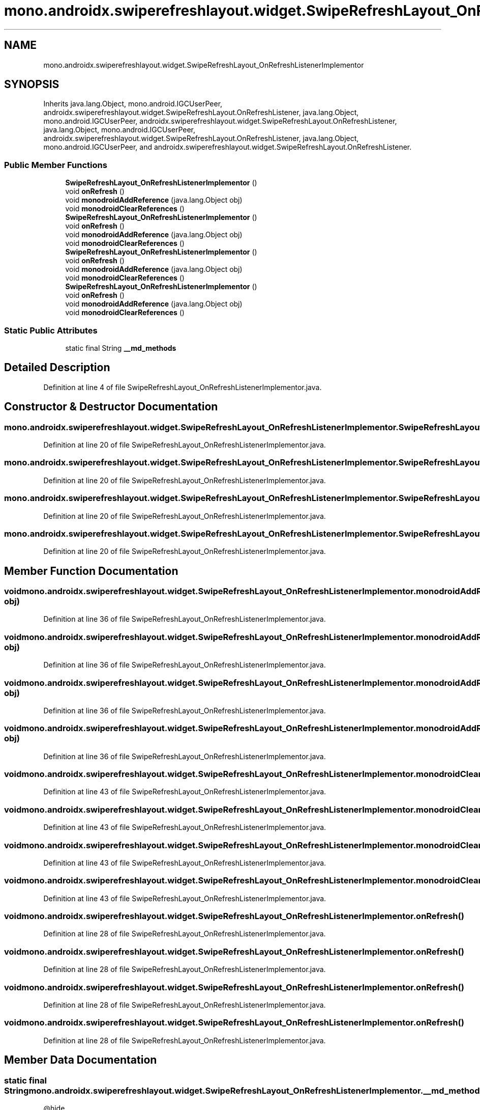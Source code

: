 .TH "mono.androidx.swiperefreshlayout.widget.SwipeRefreshLayout_OnRefreshListenerImplementor" 3 "Thu Apr 29 2021" "Version 1.0" "Green Quake" \" -*- nroff -*-
.ad l
.nh
.SH NAME
mono.androidx.swiperefreshlayout.widget.SwipeRefreshLayout_OnRefreshListenerImplementor
.SH SYNOPSIS
.br
.PP
.PP
Inherits java\&.lang\&.Object, mono\&.android\&.IGCUserPeer, androidx\&.swiperefreshlayout\&.widget\&.SwipeRefreshLayout\&.OnRefreshListener, java\&.lang\&.Object, mono\&.android\&.IGCUserPeer, androidx\&.swiperefreshlayout\&.widget\&.SwipeRefreshLayout\&.OnRefreshListener, java\&.lang\&.Object, mono\&.android\&.IGCUserPeer, androidx\&.swiperefreshlayout\&.widget\&.SwipeRefreshLayout\&.OnRefreshListener, java\&.lang\&.Object, mono\&.android\&.IGCUserPeer, and androidx\&.swiperefreshlayout\&.widget\&.SwipeRefreshLayout\&.OnRefreshListener\&.
.SS "Public Member Functions"

.in +1c
.ti -1c
.RI "\fBSwipeRefreshLayout_OnRefreshListenerImplementor\fP ()"
.br
.ti -1c
.RI "void \fBonRefresh\fP ()"
.br
.ti -1c
.RI "void \fBmonodroidAddReference\fP (java\&.lang\&.Object obj)"
.br
.ti -1c
.RI "void \fBmonodroidClearReferences\fP ()"
.br
.ti -1c
.RI "\fBSwipeRefreshLayout_OnRefreshListenerImplementor\fP ()"
.br
.ti -1c
.RI "void \fBonRefresh\fP ()"
.br
.ti -1c
.RI "void \fBmonodroidAddReference\fP (java\&.lang\&.Object obj)"
.br
.ti -1c
.RI "void \fBmonodroidClearReferences\fP ()"
.br
.ti -1c
.RI "\fBSwipeRefreshLayout_OnRefreshListenerImplementor\fP ()"
.br
.ti -1c
.RI "void \fBonRefresh\fP ()"
.br
.ti -1c
.RI "void \fBmonodroidAddReference\fP (java\&.lang\&.Object obj)"
.br
.ti -1c
.RI "void \fBmonodroidClearReferences\fP ()"
.br
.ti -1c
.RI "\fBSwipeRefreshLayout_OnRefreshListenerImplementor\fP ()"
.br
.ti -1c
.RI "void \fBonRefresh\fP ()"
.br
.ti -1c
.RI "void \fBmonodroidAddReference\fP (java\&.lang\&.Object obj)"
.br
.ti -1c
.RI "void \fBmonodroidClearReferences\fP ()"
.br
.in -1c
.SS "Static Public Attributes"

.in +1c
.ti -1c
.RI "static final String \fB__md_methods\fP"
.br
.in -1c
.SH "Detailed Description"
.PP 
Definition at line 4 of file SwipeRefreshLayout_OnRefreshListenerImplementor\&.java\&.
.SH "Constructor & Destructor Documentation"
.PP 
.SS "mono\&.androidx\&.swiperefreshlayout\&.widget\&.SwipeRefreshLayout_OnRefreshListenerImplementor\&.SwipeRefreshLayout_OnRefreshListenerImplementor ()"

.PP
Definition at line 20 of file SwipeRefreshLayout_OnRefreshListenerImplementor\&.java\&.
.SS "mono\&.androidx\&.swiperefreshlayout\&.widget\&.SwipeRefreshLayout_OnRefreshListenerImplementor\&.SwipeRefreshLayout_OnRefreshListenerImplementor ()"

.PP
Definition at line 20 of file SwipeRefreshLayout_OnRefreshListenerImplementor\&.java\&.
.SS "mono\&.androidx\&.swiperefreshlayout\&.widget\&.SwipeRefreshLayout_OnRefreshListenerImplementor\&.SwipeRefreshLayout_OnRefreshListenerImplementor ()"

.PP
Definition at line 20 of file SwipeRefreshLayout_OnRefreshListenerImplementor\&.java\&.
.SS "mono\&.androidx\&.swiperefreshlayout\&.widget\&.SwipeRefreshLayout_OnRefreshListenerImplementor\&.SwipeRefreshLayout_OnRefreshListenerImplementor ()"

.PP
Definition at line 20 of file SwipeRefreshLayout_OnRefreshListenerImplementor\&.java\&.
.SH "Member Function Documentation"
.PP 
.SS "void mono\&.androidx\&.swiperefreshlayout\&.widget\&.SwipeRefreshLayout_OnRefreshListenerImplementor\&.monodroidAddReference (java\&.lang\&.Object obj)"

.PP
Definition at line 36 of file SwipeRefreshLayout_OnRefreshListenerImplementor\&.java\&.
.SS "void mono\&.androidx\&.swiperefreshlayout\&.widget\&.SwipeRefreshLayout_OnRefreshListenerImplementor\&.monodroidAddReference (java\&.lang\&.Object obj)"

.PP
Definition at line 36 of file SwipeRefreshLayout_OnRefreshListenerImplementor\&.java\&.
.SS "void mono\&.androidx\&.swiperefreshlayout\&.widget\&.SwipeRefreshLayout_OnRefreshListenerImplementor\&.monodroidAddReference (java\&.lang\&.Object obj)"

.PP
Definition at line 36 of file SwipeRefreshLayout_OnRefreshListenerImplementor\&.java\&.
.SS "void mono\&.androidx\&.swiperefreshlayout\&.widget\&.SwipeRefreshLayout_OnRefreshListenerImplementor\&.monodroidAddReference (java\&.lang\&.Object obj)"

.PP
Definition at line 36 of file SwipeRefreshLayout_OnRefreshListenerImplementor\&.java\&.
.SS "void mono\&.androidx\&.swiperefreshlayout\&.widget\&.SwipeRefreshLayout_OnRefreshListenerImplementor\&.monodroidClearReferences ()"

.PP
Definition at line 43 of file SwipeRefreshLayout_OnRefreshListenerImplementor\&.java\&.
.SS "void mono\&.androidx\&.swiperefreshlayout\&.widget\&.SwipeRefreshLayout_OnRefreshListenerImplementor\&.monodroidClearReferences ()"

.PP
Definition at line 43 of file SwipeRefreshLayout_OnRefreshListenerImplementor\&.java\&.
.SS "void mono\&.androidx\&.swiperefreshlayout\&.widget\&.SwipeRefreshLayout_OnRefreshListenerImplementor\&.monodroidClearReferences ()"

.PP
Definition at line 43 of file SwipeRefreshLayout_OnRefreshListenerImplementor\&.java\&.
.SS "void mono\&.androidx\&.swiperefreshlayout\&.widget\&.SwipeRefreshLayout_OnRefreshListenerImplementor\&.monodroidClearReferences ()"

.PP
Definition at line 43 of file SwipeRefreshLayout_OnRefreshListenerImplementor\&.java\&.
.SS "void mono\&.androidx\&.swiperefreshlayout\&.widget\&.SwipeRefreshLayout_OnRefreshListenerImplementor\&.onRefresh ()"

.PP
Definition at line 28 of file SwipeRefreshLayout_OnRefreshListenerImplementor\&.java\&.
.SS "void mono\&.androidx\&.swiperefreshlayout\&.widget\&.SwipeRefreshLayout_OnRefreshListenerImplementor\&.onRefresh ()"

.PP
Definition at line 28 of file SwipeRefreshLayout_OnRefreshListenerImplementor\&.java\&.
.SS "void mono\&.androidx\&.swiperefreshlayout\&.widget\&.SwipeRefreshLayout_OnRefreshListenerImplementor\&.onRefresh ()"

.PP
Definition at line 28 of file SwipeRefreshLayout_OnRefreshListenerImplementor\&.java\&.
.SS "void mono\&.androidx\&.swiperefreshlayout\&.widget\&.SwipeRefreshLayout_OnRefreshListenerImplementor\&.onRefresh ()"

.PP
Definition at line 28 of file SwipeRefreshLayout_OnRefreshListenerImplementor\&.java\&.
.SH "Member Data Documentation"
.PP 
.SS "static final String mono\&.androidx\&.swiperefreshlayout\&.widget\&.SwipeRefreshLayout_OnRefreshListenerImplementor\&.__md_methods\fC [static]\fP"
@hide 
.PP
Definition at line 11 of file SwipeRefreshLayout_OnRefreshListenerImplementor\&.java\&.

.SH "Author"
.PP 
Generated automatically by Doxygen for Green Quake from the source code\&.
